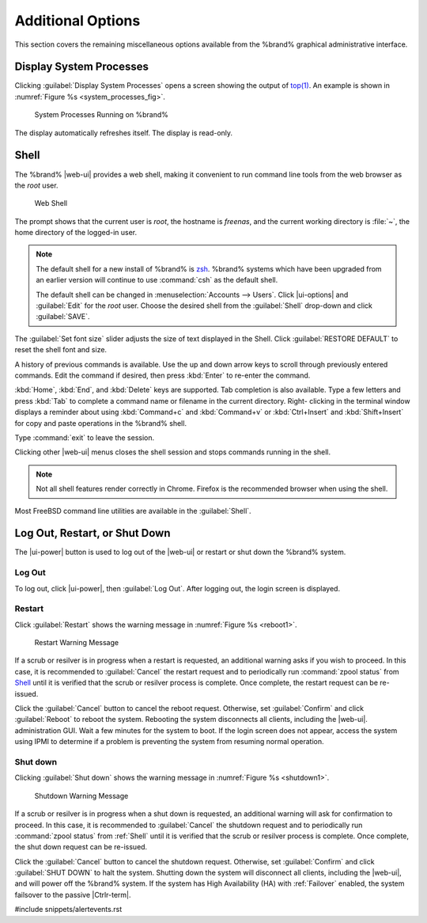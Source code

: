 .. _Additional Options:

Additional Options
==================

This section covers the remaining miscellaneous options available from
the %brand% graphical administrative interface.


.. index:: Processes

.. _Display System Processes:

Display System Processes
------------------------

Clicking :guilabel:`Display System Processes` opens a screen showing
the output of
`top(1) <https://www.freebsd.org/cgi/man.cgi?query=top>`__.
An example is shown in
:numref:`Figure %s <system_processes_fig>`.


.. _system_processes_fig:

.. figure:: %imgpath%/display-system-processes.png

   System Processes Running on %brand%


The display automatically refreshes itself. The display is read-only.

.. index:: Shell

.. _Shell:

Shell
-----

The %brand% |web-ui| provides a web shell,
making it convenient to run command line tools from the web browser as
the *root* user.

.. _web_shell_fig:

.. figure:: %imgpath%/shell.png

   Web Shell


The prompt shows that the current user is *root*, the hostname is
*freenas*, and the current working directory is :file:`~`, the home
directory of the logged-in user.

.. note:: The default shell for a new install of %brand% is
   `zsh <https://www.freebsd.org/cgi/man.cgi?query=zsh>`__.
   %brand% systems which have been upgraded from an earlier
   version will continue to use :command:`csh` as the default shell.

   The default shell can be changed in
   :menuselection:`Accounts --> Users`.
   Click |ui-options| and :guilabel:`Edit` for the *root* user. Choose
   the desired shell from the :guilabel:`Shell` drop-down and click
   :guilabel:`SAVE`.


The :guilabel:`Set font size` slider adjusts the size of text
displayed in the Shell. Click :guilabel:`RESTORE DEFAULT` to reset the
shell font and size.

A history of previous commands is available. Use the up and down arrow
keys to scroll through previously entered commands. Edit the command if
desired, then press :kbd:`Enter` to re-enter the command.

:kbd:`Home`, :kbd:`End`, and :kbd:`Delete` keys are supported. Tab
completion is also available. Type a few letters and press :kbd:`Tab` to
complete a command name or filename in the current directory. Right-
clicking in the terminal window displays a reminder about
using :kbd:`Command+c` and :kbd:`Command+v` or :kbd:`Ctrl+Insert` and
:kbd:`Shift+Insert` for copy and paste operations in the %brand% shell.

Type :command:`exit` to leave the session.

Clicking other |web-ui| menus closes the shell session and stops
commands running in the shell.

.. note:: Not all shell features render correctly in Chrome. Firefox
   is the recommended browser when using the shell.


Most FreeBSD command line utilities are available in the
:guilabel:`Shell`.


.. index:: Log Out, Restart, or Shut Down
.. _Log Out, Restart, or Shut Down:


Log Out, Restart, or Shut Down
------------------------------

The |ui-power| button is used to log out of the |web-ui| or
restart or shut down the %brand% system.


.. index:: Log Out
.. _Log Out:

Log Out
~~~~~~~

To log out, click |ui-power|, then :guilabel:`Log Out`. After logging
out, the login screen is displayed.


.. index:: Restart, Reboot

.. _Restart:

Restart
~~~~~~~

Click :guilabel:`Restart` shows the warning message in
:numref:`Figure %s <reboot1>`.

.. _reboot1:

.. figure:: %imgpath%/reboot.png

   Restart Warning Message


If a scrub or resilver is in progress when a restart is requested, an
additional warning asks if you wish to proceed. In this case, it is
recommended to :guilabel:`Cancel` the restart request and to
periodically run :command:`zpool status` from `Shell`_
until it is verified that the scrub or resilver process is complete.
Once complete, the restart request can be re-issued.

Click the :guilabel:`Cancel` button to cancel the reboot request.
Otherwise, set :guilabel:`Confirm` and click :guilabel:`Reboot` to
reboot the system.
Rebooting the system disconnects all clients, including the |web-ui|.
administration GUI. Wait a few minutes for the system to boot. If the
login screen does not appear, access the system using IPMI to
determine if a problem is preventing the system from resuming normal
operation.


.. index:: Shut down, Power off

.. _Shut down:

Shut down
~~~~~~~~~

Clicking :guilabel:`Shut down` shows the warning message in
:numref:`Figure %s <shutdown1>`.


.. _shutdown1:

.. figure:: %imgpath%/shutdown.png

   Shutdown Warning Message


If a scrub or resilver is in progress when a shut down is requested, an
additional warning will ask for confirmation to proceed. In this case,
it is recommended to :guilabel:`Cancel` the shutdown request and to
periodically run :command:`zpool status` from :ref:`Shell` until it is
verified that the scrub or resilver process is complete. Once
complete, the shut down request can be re-issued.

Click the :guilabel:`Cancel` button to cancel the shutdown request.
Otherwise, set :guilabel:`Confirm` and click :guilabel:`SHUT DOWN` to
halt the system. Shutting down the system will disconnect all clients,
including the |web-ui|, and will power off the %brand% system. If the
system has High Availability (HA) with :ref:`Failover` enabled, the
system failsover to the passive |Ctrlr-term|.


#include snippets/alertevents.rst
